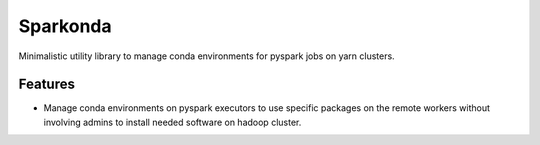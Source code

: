 ===============================
Sparkonda
===============================

Minimalistic utility library to manage conda environments for pyspark jobs on yarn clusters.

Features
--------

* Manage conda environments on pyspark executors to use specific
  packages on the remote workers without involving admins to install needed software on hadoop cluster.

